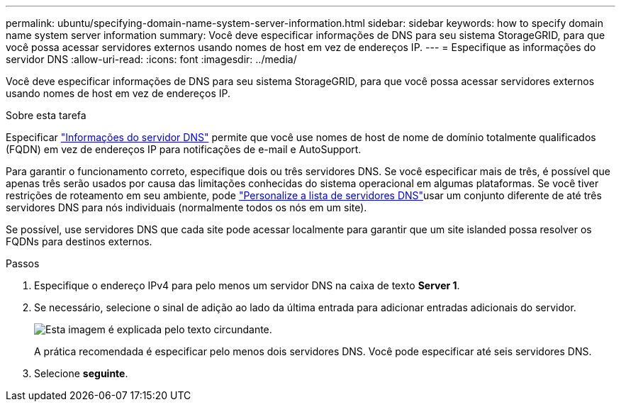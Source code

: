 ---
permalink: ubuntu/specifying-domain-name-system-server-information.html 
sidebar: sidebar 
keywords: how to specify domain name system server information 
summary: Você deve especificar informações de DNS para seu sistema StorageGRID, para que você possa acessar servidores externos usando nomes de host em vez de endereços IP. 
---
= Especifique as informações do servidor DNS
:allow-uri-read: 
:icons: font
:imagesdir: ../media/


[role="lead"]
Você deve especificar informações de DNS para seu sistema StorageGRID, para que você possa acessar servidores externos usando nomes de host em vez de endereços IP.

.Sobre esta tarefa
Especificar https://docs.netapp.com/us-en/storagegrid-appliances/commonhardware/checking-dns-server-configuration.html["Informações do servidor DNS"^] permite que você use nomes de host de nome de domínio totalmente qualificados (FQDN) em vez de endereços IP para notificações de e-mail e AutoSupport.

Para garantir o funcionamento correto, especifique dois ou três servidores DNS. Se você especificar mais de três, é possível que apenas três serão usados por causa das limitações conhecidas do sistema operacional em algumas plataformas. Se você tiver restrições de roteamento em seu ambiente, pode link:../maintain/modifying-dns-configuration-for-single-grid-node.html["Personalize a lista de servidores DNS"]usar um conjunto diferente de até três servidores DNS para nós individuais (normalmente todos os nós em um site).

Se possível, use servidores DNS que cada site pode acessar localmente para garantir que um site islanded possa resolver os FQDNs para destinos externos.

.Passos
. Especifique o endereço IPv4 para pelo menos um servidor DNS na caixa de texto *Server 1*.
. Se necessário, selecione o sinal de adição ao lado da última entrada para adicionar entradas adicionais do servidor.
+
image::../media/9_gmi_installer_dns_page.gif[Esta imagem é explicada pelo texto circundante.]

+
A prática recomendada é especificar pelo menos dois servidores DNS. Você pode especificar até seis servidores DNS.

. Selecione *seguinte*.

